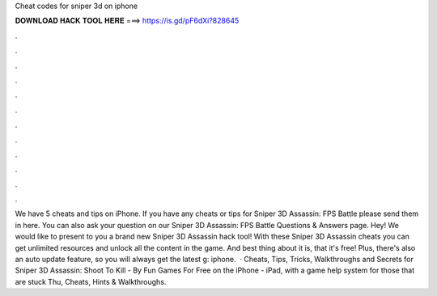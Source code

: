 Cheat codes for sniper 3d on iphone

𝐃𝐎𝐖𝐍𝐋𝐎𝐀𝐃 𝐇𝐀𝐂𝐊 𝐓𝐎𝐎𝐋 𝐇𝐄𝐑𝐄 ===> https://is.gd/pF6dXi?828645

.

.

.

.

.

.

.

.

.

.

.

.

We have 5 cheats and tips on iPhone. If you have any cheats or tips for Sniper 3D Assassin: FPS Battle please send them in here. You can also ask your question on our Sniper 3D Assassin: FPS Battle Questions & Answers page. Hey! We would like to present to you a brand new Sniper 3D Assassin hack tool! With these Sniper 3D Assassin cheats you can get unlimited resources and unlock all the content in the game. And best thing about it is, that it's free! Plus, there's also an auto update feature, so you will always get the latest g: iphone.  · Cheats, Tips, Tricks, Walkthroughs and Secrets for Sniper 3D Assassin: Shoot To Kill - By Fun Games For Free on the iPhone - iPad, with a game help system for those that are stuck Thu, Cheats, Hints & Walkthroughs.